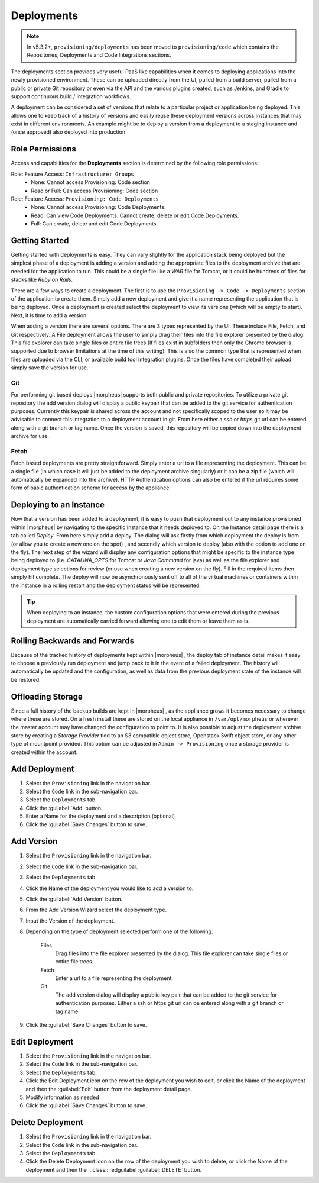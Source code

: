 .. _Deployments:

Deployments
-----------

.. note:: In v5.3.2+, ``provisioning/deployments`` has been moved to ``provisioning/code`` which contains the Repositories, Deployments and Code Integrations sections.

The deployments section provides very useful PaaS like capabilities when it comes to deploying applications into the newly provisioned environment. These can be uploaded directly from the UI, pulled from a build server, pulled from a public or private Git repository or even via the API and the various plugins created, such as Jenkins, and Gradle to support continuous build / integration workflows.

A deployment can be considered a set of versions that relate to a particular project or application being deployed. This allows one to keep track of a history of versions and easily reuse these deployment versions across instances that may exist in different environments. An example might be to deploy a version from a deployment to a staging instance and (once approved) also deployed into production.

Role Permissions
^^^^^^^^^^^^^^^^

Access and capabilities for the **Deployments** section is determined by the following role permissions:

Role: Feature Access: ``Infrastructure: Groups`` 
  - None: Cannot access Provisioning: Code section
  - Read or Full: Can access Provisioning: Code section

Role: Feature Access: ``Provisioning: Code Deployments``
  - None: Cannot access Provisioning: Code Deployments.
  - Read: Can view Code Deployments. Cannot create, delete or edit Code Deployments.
  - Full: Can create, delete and edit Code Deployments.
  
Getting Started
^^^^^^^^^^^^^^^

Getting started with deployments is easy. They can vary slightly for the application stack being deployed but the simplest phase of a deployment is adding a version and adding the appropriate files to the deployment archive that are needed for the application to run. This could be a single file like a `WAR` file for Tomcat, or it could be hundreds of files for stacks like `Ruby on Rails`.

There are a few ways to create a deployment. The first is to use the ``Provisioning -> Code -> Deployments`` section of the application to create them. Simply add a new deployment and give it a name representing the application that is being deployed. Once a deployment is created select the deployment to view its versions (which will be empty to start). Next, it is time to add a version.

When adding a version there are several options. There are 3 types represented by the UI. These include File, Fetch, and Git respectively. A File deployment allows the user to simply drag their files into the file explorer presented by the dialog. This file explorer can take single files or entire file trees (If files exist in subfolders then only the Chrome browser is supported due to browser limitations at the time of this writing). This is also the common type that is represented when files are uploaded via the CLI, or available build tool integration plugins. Once the files have completed their upload simply save the version for use.

Git
```

For performing git based deploys |morpheus| supports both public and private repositories. To utilize a private git repository the add version dialog will display a public keypair that can be added to the git service for authentication purposes. Currently this keypair is shared across the account and not specifically scoped to the user so it may be advisable to connect this integration to a deployment account in git. From here either a `ssh` or `https` git url can be entered along with a git branch or tag name. Once the version is saved, this repository will be copied down into the deployment archive for use.

Fetch
`````

Fetch based deployments are pretty straightforward. Simply enter a url to a file representing the deployment. This can be a single file (in which case it will just be added to the deployment archive singularly) or it can be a zip file (which will automatically be expanded into the archive). HTTP Authentication options can also be entered if the url requires some form of basic authentication scheme for access by the appliance.

Deploying to an Instance
^^^^^^^^^^^^^^^^^^^^^^^^

Now that a version has been added to a deployment, it is easy to push that deployment out to any instance provisioned within |morpheus| by navigating to the specific Instance that it needs deployed to. On the Instance detail page there is a tab called `Deploy`. From here simply add a deploy. The dialog will ask firstly from which deployment the deploy is from (or allow you to create a new one on the spot) , and secondly which version to deploy (also with the option to add one on the fly). The next step of the wizard will display any configuration options that might be specific to the instance type being deployed to (i.e. `CATALINA_OPTS` for Tomcat or `Java Command` for java) as well as the file explorer and deployment type selections for review (or use when creating a new version on the fly). Fill in the required items then simply hit complete. The deploy will now be asynchronously sent off to all of the virtual machines or containers within the instance in a rolling restart and the deployment status will be represented.

.. TIP:: When deploying to an instance, the custom configuration options that were entered during the previous deployment are automatically carried forward allowing one to edit them or leave them as is.

Rolling Backwards and Forwards
^^^^^^^^^^^^^^^^^^^^^^^^^^^^^^

Because of the tracked history of deployments kept within |morpheus| , the deploy tab of instance detail makes it easy to choose a previously run deployment and jump back to it in the event of a failed deployment. The history will automatically be updated and the configuration, as well as data from the previous deployment state of the instance will be restored.

Offloading Storage
^^^^^^^^^^^^^^^^^^

Since a full history of the backup builds are kept in |morpheus| , as the appliance grows it becomes necessary to change where these are stored. On a fresh install these are stored on the local appliance in ``/var/opt/morpheus`` or wherever the master account may have changed the configuration to point to. It is also possible to adjust the deployment archive store by creating a `Storage Provider` tied to an S3 compatible object store, Openstack Swift object store, or any other type of mountpoint provided. This option can be adjusted in ``Admin -> Provisioning`` once a storage provider is created within the account.


Add Deployment
^^^^^^^^^^^^^^

#. Select the ``Provisioning`` link in the navigation bar.
#. Select the ``Code`` link in the sub-navigation bar.
#. Select the ``Deployments`` tab.
#. Click the :guilabel:`Add` button.
#. Enter a Name for the deployment and a description (optional)
#. Click the :guilabel:`Save Changes` button to save.

Add Version
^^^^^^^^^^^

#. Select the ``Provisioning`` link in the navigation bar.
#. Select the ``Code`` link in the sub-navigation bar.
#. Select the ``Deployments`` tab.
#. Click the Name of the deployment you would like to add a version to.
#. Click the :guilabel:`Add Version` button.
#. From the Add Version Wizard select the deployment type.
#. Input the Version of the deployment.
#. Depending on the type of deployment selected perform one of the following:

    Files
      Drag files into the file explorer presented by the dialog. This file explorer can take single files or entire file trees.
    Fetch
      Enter a url to a file representing the deployment.
    Git
      The add version dialog will display a public key pair that can be added to the git service for authentication purposes. Either a ssh or https git url can be entered along with a git branch or tag name.

#. Click the :guilabel:`Save Changes` button to save.

Edit Deployment
^^^^^^^^^^^^^^^

#. Select the ``Provisioning`` link in the navigation bar.
#. Select the ``Code`` link in the sub-navigation bar.
#. Select the ``Deployments`` tab.
#. Click the Edit Deployment icon on the row of the deployment you wish to edit, or click the Name of the deployment and then the :guilabel:`Edit` button from the deployment detail page.
#. Modify information as needed
#. Click the :guilabel:`Save Changes` button to save.

Delete Deployment
^^^^^^^^^^^^^^^^^

#. Select the ``Provisioning`` link in the navigation bar.
#. Select the ``Code`` link in the sub-navigation bar.
#. Select the ``Deployments`` tab.
#. Click the Delete Deployment icon on the row of the deployment you wish to delete, or click the Name of the deployment and then the .. class:: redguilabel :guilabel:`DELETE` button.
